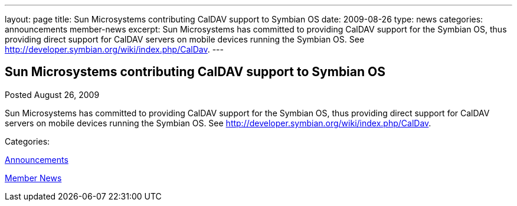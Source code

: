 ---
layout: page
title: Sun Microsystems contributing CalDAV support to Symbian OS
date: 2009-08-26
type: news
categories: announcements member-news
excerpt: Sun Microsystems has committed to providing CalDAV support for the Symbian OS, thus providing direct support for CalDAV servers on mobile devices running the Symbian OS. See http://developer.symbian.org/wiki/index.php/CalDav.
---

== Sun Microsystems contributing CalDAV support to Symbian OS

[[node-326]]
Posted August 26, 2009 

Sun Microsystems has committed to providing CalDAV support for the Symbian OS, thus providing direct support for CalDAV servers on mobile devices running the Symbian OS. See http://developer.symbian.org/wiki/index.php/CalDav[].



Categories:&nbsp;

link:/news/announcements[Announcements]

link:/news/member-news[Member News]

